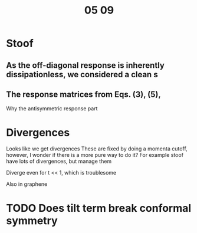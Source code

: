 #+title: 05 09

* Stoof

** As the off-diagonal response is inherently dissipationless, we considered a clean s

** The response matrices from Eqs. (3), (5),
Why the antisymmetric response part

* Divergences
Looks like we get divergences
These are fixed by doing a momenta cutoff, however, I wonder if there is a more pure way to do it?
For example stoof have lots of divergences, but manage them

Diverge even for t << 1, which is troublesome

Also in graphene

* TODO Does tilt term break conformal symmetry
